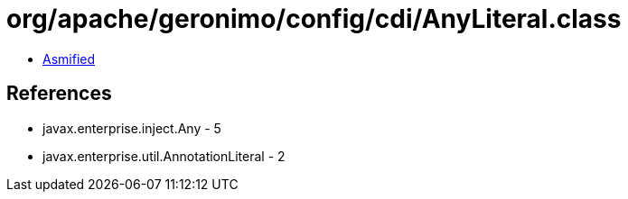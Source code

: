 = org/apache/geronimo/config/cdi/AnyLiteral.class

 - link:AnyLiteral-asmified.java[Asmified]

== References

 - javax.enterprise.inject.Any - 5
 - javax.enterprise.util.AnnotationLiteral - 2
